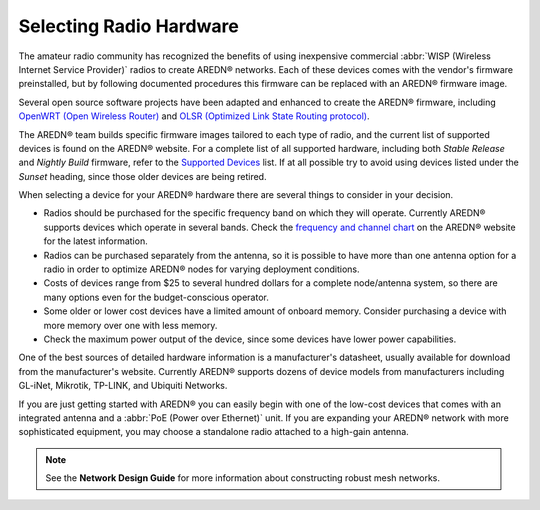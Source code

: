 ========================
Selecting Radio Hardware
========================

The amateur radio community has recognized the benefits of using inexpensive commercial :abbr:`WISP (Wireless Internet Service Provider)` radios to create AREDN® networks. Each of these devices comes with the vendor's firmware preinstalled, but by following documented procedures this firmware can be replaced with an AREDN® firmware image.

Several open source software projects have been adapted and enhanced to create the AREDN® firmware, including `OpenWRT (Open Wireless Router) <https://en.wikipedia.org/wiki/OpenWRT>`_ and `OLSR (Optimized Link State Routing protocol) <https://en.wikipedia.org/wiki/Optimized_Link_State_Routing_Protocol>`_.

The AREDN® team builds specific firmware images tailored to each type of radio, and the current list of supported devices is found on the AREDN® website. For a complete list of all supported hardware, including both *Stable Release* and *Nightly Build* firmware, refer to the `Supported Devices <http://downloads.arednmesh.org/snapshots/SUPPORTED_DEVICES.md>`_ list. If at all possible try to avoid using devices listed under the *Sunset* heading, since those older devices are being retired.

When selecting a device for your AREDN® hardware there are several things to consider in your decision.

- Radios should be purchased for the specific frequency band on which they will operate. Currently AREDN® supports devices which operate in several bands. Check the `frequency and channel chart <https://docs.arednmesh.org/en/latest/appendix/freq_charts.html>`_ on the AREDN® website for the latest information.

- Radios can be purchased separately from the antenna, so it is possible to have more than one antenna option for a radio in order to optimize AREDN® nodes for varying deployment conditions.

- Costs of devices range from $25 to several hundred dollars for a complete node/antenna system, so there are many options even for the budget-conscious operator.

- Some older or lower cost devices have a limited amount of onboard memory. Consider purchasing a device with more memory over one with less memory.

- Check the maximum power output of the device, since some devices have lower power capabilities.

One of the best sources of detailed hardware information is a manufacturer's datasheet, usually available for download from the manufacturer's website. Currently AREDN® supports dozens of device models from manufacturers including GL-iNet, Mikrotik, TP-LINK, and Ubiquiti Networks.

If you are just getting started with AREDN® you can easily begin with one of the low-cost devices that comes with an integrated antenna and a :abbr:`PoE (Power over Ethernet)` unit. If you are expanding your AREDN® network with more sophisticated equipment, you may choose a standalone radio attached to a high-gain antenna.

.. note:: See the **Network Design Guide** for more information about constructing robust mesh networks.
